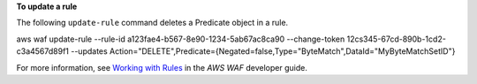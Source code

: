 **To update a rule**

The following ``update-rule`` command  deletes a Predicate object in a rule.

aws waf update-rule --rule-id a123fae4-b567-8e90-1234-5ab67ac8ca90 --change-token 12cs345-67cd-890b-1cd2-c3a4567d89f1 --updates Action="DELETE",Predicate={Negated=false,Type="ByteMatch",DataId="MyByteMatchSetID"}




For more information, see `Working with Rules`_ in the *AWS WAF* developer guide.

.. _`Working with Rules`:
 https://docs.aws.amazon.com/waf/latest/developerguide/web-acl-rules.html

